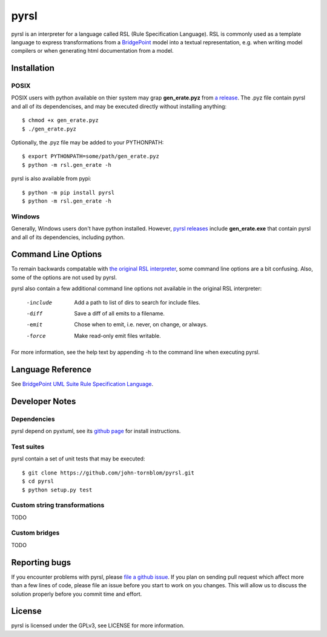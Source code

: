 pyrsl |Build Status| |Coverage Status|
======================================

pyrsl is an interpreter for a language called RSL (Rule Specification Language).
RSL is commonly used as a template language to express transformations from a
`BridgePoint <https://www.xtuml.org>`__ model into a textual representation,
e.g. when writing model compilers or when generating html documentation from a
model.

Installation
~~~~~~~~~~~~
POSIX
*****
POSIX users with python available on thier system may grap **gen_erate.pyz**
from `a release <https://github.com/john-tornblom/pyrsl/releases>`__. The .pyz
file contain pyrsl and all of its dependencises, and may be executed directly
without installing anything:

::

    $ chmod +x gen_erate.pyz
    $ ./gen_erate.pyz

Optionally, the .pyz file may be added to your PYTHONPATH:

::

    $ export PYTHONPATH=some/path/gen_erate.pyz
    $ python -m rsl.gen_erate -h

pyrsl is also available from pypi:

::

    $ python -m pip install pyrsl
    $ python -m rsl.gen_erate -h


Windows
*******
Generally, Windows users don't have python installed. However, `pyrsl 
releases <https://github.com/john-tornblom/pyrsl/releases>`__ include
**gen_erate.exe** that contain pyrsl and all of its dependencies, including
python.

Command Line Options
~~~~~~~~~~~~~~~~~~~~
To remain backwards compatable with `the original RSL interpreter
<https://github.com/xtuml/generator>`__, some command line options are a bit
confusing. Also, some of the options are not used by pyrsl.

pyrsl also contain a few additional command line options not available
in the original RSL interpreter:

  -include   Add a path to list of dirs to search for include files.
  -diff      Save a diff of all emits to a filename.
  -emit      Chose when to emit, i.e. never, on change, or always.
  -force     Make read-only emit files writable.

For more information, see the help text by appending -h to the command line
when executing pyrsl.
    
Language Reference
~~~~~~~~~~~~~~~~~~
See `BridgePoint UML Suite Rule Specification Language
<https://cdn.rawgit.com/john-tornblom/pyrsl/master/doc/rsl_language_reference.html>`__.

Developer Notes
~~~~~~~~~~~~~~~
Dependencies
************
pyrsl depend on pyxtuml, see its `github page
<https://github.com/john-tornblom/pyxtuml>`__ for install instructions.

Test suites
***********
pyrsl contain a set of unit tests that may be executed:

::

    $ git clone https://github.com/john-tornblom/pyrsl.git
    $ cd pyrsl
    $ python setup.py test


Custom string transformations
*****************************
TODO

Custom bridges
**************
TODO

Reporting bugs
~~~~~~~~~~~~~~
If you encounter problems with pyrsl, please `file a github
issue <https://github.com/john-tornblom/pyrsl/issues/new>`__. If you plan on
sending pull request which affect more than a few lines of code, please file an
issue before you start to work on you changes. This will allow us to discuss the
solution properly before you commit time and effort.

License
~~~~~~~
pyrsl is licensed under the GPLv3, see LICENSE for more information.

.. |Build Status| image:: https://travis-ci.org/john-tornblom/pyrsl.svg?branch=master
   :target: https://travis-ci.org/john-tornblom/pyrsl
.. |Coverage Status| image:: https://coveralls.io/repos/john-tornblom/pyrsl/badge.svg?branch=master
   :target: https://coveralls.io/r/john-tornblom/pyrsl?branch=master

